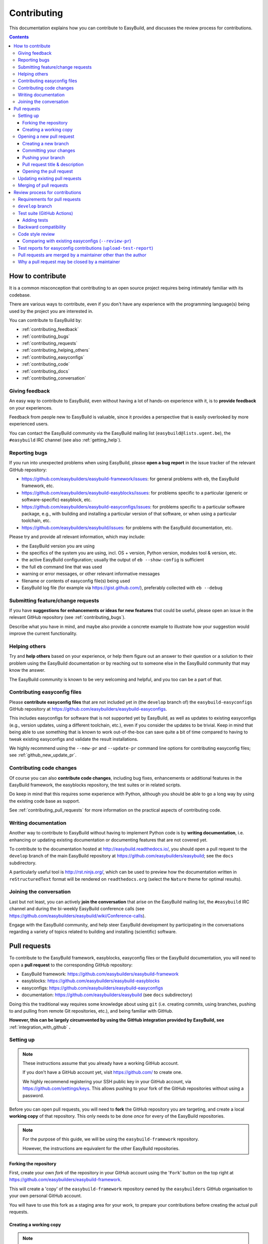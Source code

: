 .. _contributing:

Contributing
============

This documentation explains how you can contribute to EasyBuild,
and discusses the review process for contributions.

.. contents::
    :depth: 3
    :backlinks: none

.. _contributing_how:

How to contribute
-----------------

It is a common misconception that contributing to an open source project
requires being intimately familiar with its codebase.

There are various ways to contribute, even if you don't have any experience
with the programming language(s) being used by the project you are interested in.

You can contribute to EasyBuild by:

* :ref:`contributing_feedback`
* :ref:`contributing_bugs`
* :ref:`contributing_requests`
* :ref:`contributing_helping_others`
* :ref:`contributing_easyconfigs`
* :ref:`contributing_code`
* :ref:`contributing_docs`
* :ref:`contributing_conversation`

.. _contributing_feedback:

Giving feedback
~~~~~~~~~~~~~~~

An easy way to contribute to EasyBuild, even without having a lot of
hands-on experience with it, is to **provide feedback** on your experiences.

Feedback from people new to EasyBuild is valuable, since it provides
a perspective that is easily overlooked by more experienced users.

You can contact the EasyBuild community via the EasyBuild mailing
list (``easybuild@lists.ugent.be``), the ``#easybuild`` IRC channel (see also :ref:`getting_help`).

.. _contributing_bugs:

Reporting bugs
~~~~~~~~~~~~~~

If you run into unexpected problems when using EasyBuild, please **open a bug report**
in the issue tracker of the relevant GitHub repository:

* https://github.com/easybuilders/easybuild-framework/issues: for general problems with ``eb``, the EasyBuild framework, etc.
* https://github.com/easybuilders/easybuild-easyblocks/issues: for problems specific to a particular (generic or software-specific) easyblock, etc.
* https://github.com/easybuilders/easybuild-easyconfigs/issues: for problems specific to a particular software package,
  e.g., with building and installing a particular version of that software, or when using a particular toolchain, etc.
* https://github.com/easybuilders/easybuild/issues: for problems with the EasyBuild documentation, etc.

Please try and provide all relevant information, which may include:

* the EasyBuild version you are using
* the specifics of the system you are using, incl. OS + version, Python version, modules tool & version, etc.
* the active EasyBuild configuration; usually the output of ``eb --show-config`` is sufficient
* the full ``eb`` command line that was used
* warning or error messages, or other relevant informative messages
* filename or contents of easyconfig file(s) being used
* EasyBuild log file (for example via https://gist.github.com/), preferably collected with ``eb --debug``


.. _contributing_requests:

Submitting feature/change requests
~~~~~~~~~~~~~~~~~~~~~~~~~~~~~~~~~~

If you have **suggestions for enhancements or ideas for new features** that could be useful,
please open an issue in the relevant GitHub repository (see :ref:`contributing_bugs`).

Describe what you have in mind, and maybe also provide a concrete example to illustrate
how your suggestion would improve the current functionality.


.. _contributing_helping_others:

Helping others
~~~~~~~~~~~~~~

Try and **help others** based on your experience, or help them figure out an answer to their question
or a solution to their problem using the EasyBuild documentation or by reaching out
to someone else in the EasyBuild community that may know the answer.

The EasyBuild community is known to be very welcoming and helpful, and you too can be a part of that.


.. _contributing_easyconfigs:

Contributing easyconfig files
~~~~~~~~~~~~~~~~~~~~~~~~~~~~~

Please **contribute easyconfig files** that are not included yet in
(the ``develop`` branch of) the ``easybuild-easyconfigs`` GitHub repository at
https://github.com/easybuilders/easybuild-easyconfigs.

This includes easyconfigs for software that is not supported yet by EasyBuild,
as well as updates to existing easyconfigs (e.g., version updates, using a
different toolchain, etc.), even if you consider the updates to be trivial.
Keep in mind that being able to use something that is known to work out-of-the-box
can save quite a bit of time compared to having to tweak existing easyconfigs
and validate the result installations.

We highly recommend using the ``--new-pr`` and ``--update-pr`` command
line options for contributing easyconfig files; see :ref:`github_new_update_pr`.


.. _contributing_code:

Contributing code changes
~~~~~~~~~~~~~~~~~~~~~~~~~

Of course you can also **contribute code changes**, including bug fixes,
enhancements or additional features in the EasyBuild framework, the easyblocks repository,
the test suites or in related scripts.

Do keep in mind that this requires some experience with Python,
although you should be able to go a long way by using the existing code base as support.

See :ref:`contributing_pull_requests` for more information on the practical
aspects of contributing code.


.. _contributing_docs:

Writing documentation
~~~~~~~~~~~~~~~~~~~~~

Another way to contribute to EasyBuild without having to implement Python
code is by **writing documentation**, i.e. enhancing or updating existing
documentation or documenting features that are not covered yet.

To contribute to the documentation hosted at http://easybuild.readthedocs.io/,
you should open a pull request to the ``develop`` branch of the
main EasyBuild repository at https://github.com/easybuilders/easybuild; see the ``docs`` subdirectory.

A particularly useful tool is http://rst.ninjs.org/, which can be used to
preview how the documentation written in ``reStructuredText`` format
will be rendered on ``readthedocs.org`` (select the ``Nature`` theme for optimal
results).


.. _contributing_conversation:

Joining the conversation
~~~~~~~~~~~~~~~~~~~~~~~~

Last but not least, you can actively **join the conversation** that arise on the EasyBuild
mailing list, the ``#easybuild`` IRC channel and during the bi-weekly EasyBuild
conference calls (see https://github.com/easybuilders/easybuild/wiki/Conference-calls).

Engage with the EasyBuild community, and help steer EasyBuild development by participating
in the conversations regarding a variety of topics related to building and installing (scientific) software.


.. _contributing_pull_requests:

Pull requests
-------------

To contribute to the EasyBuild framework, easyblocks, easyconfig files
or the EasyBuild documentation, you will need to open a **pull request** to the
corresponding GitHub repository:

* EasyBuild framework: https://github.com/easybuilders/easybuild-framework
* easyblocks: https://github.com/easybuilders/easybuild-easyblocks
* easyconfigs: https://github.com/easybuilders/easybuild-easyconfigs
* documentation: https://github.com/easybuilders/easybuild (see ``docs`` subdirectory)

Doing this the traditional way requires some knowledge about using ``git``
(i.e. creating commits, using branches, pushing to and pulling from remote
Git repositories, etc.), and being familiar with GitHub.

**However, this can be largely circumvented by using the GitHub integration
provided by EasyBuild, see** :ref:`integration_with_github` **.**


.. _contributing_pull_request_setup:

Setting up
~~~~~~~~~~

.. note:: These instructions assume that you already have a working GitHub account.

          If you don't have a GitHub account yet, visit https://github.com/ to create one.

          We highly recommend registering your SSH public key in your GitHub account,
          via https://github.com/settings/keys. This allows pushing to your fork of
          the GitHub repositories without using a password.

Before you can open pull requests, you will need to **fork** the GitHub repository
you are targeting, and create a local **working copy** of that repository. This only
needs to be done *once* for every of the EasyBuild repositories.

.. note:: For the purpose of this guide, we will be using the ``easybuild-framework`` repository.

          However, the instructions are equivalent for the other EasyBuild repositories.

.. _contributing_pull_request_setup_fork_repo:

Forking the repository
++++++++++++++++++++++

First, create your own *fork* of the repository in your GitHub account using the
'``Fork``' button on the top right at https://github.com/easybuilders/easybuild-framework.

This will create a 'copy' of the ``easybuild-framework`` repository
owned by the ``easybuilders`` GitHub organisation to your own personal GitHub account.

You will have to use this fork as a staging area for your work,
to prepare your contributions before creating the actual pull requests.

.. _contributing_pull_request_setup_working_copy:

Creating a working copy
+++++++++++++++++++++++

.. note:: Do not forget to replace '``EXAMPLE``' with your GitHub account name in the instructions below.

In addition to forking the repository on GitHub, you also need to create
a local *working copy* of the repository. This is basically a local checkout
of the repository where you can track the changes you are making.

First, *clone* your fork of the repository:

.. code:: shell

  git clone git@github.com:EXAMPLE/easybuild-framework.git

If that worked as expected, you should have a new directory named ``easybuild-framework``.
Move into the ``easybuild-framework`` directory:

.. code:: shell

  cd easybuild-framework

Finally, we recommended to also check out the ``develop`` branch,
which will be used as the base for your own branches:

.. code:: shell

  git checkout -b develop origin/develop

With this in place, you are all set to open pull requests for your contributions.

Keeping the ``develop`` branch in sync
######################################

It is important to keep the ``develop`` branch in your working copy in sync
with the upstream repository in the GitHub ``easybuilders`` organization.

For this, you need to add the upstream repository as a '*remote*' repository:

.. code:: shell

  git remote add upstream git@github.com:easybuilders/easybuild-framework.git

.. note:: '``upstream``' is just a name that you give to the remote the central
          ``easybuilders`` repository on GitHub; you can modify this to your liking
          if desired (but do take that into account for the further instructions if you do so).

          For your fork of the repository, a default remote named ``origin`` should
          have been created via ``git clone`` (see the output of ``git remote -v``).

To sync your ``develop`` branch, use ``git pull upstream develop`` after making
sure you have the ``develop`` branch checked out:

.. code:: shell

  git checkout develop
  git pull upstream develop


.. _contributing_creating_pull_requests:

Opening a new pull request
~~~~~~~~~~~~~~~~~~~~~~~~~~

.. note:: This section describes the manual procedure to open a new pull request.

          Please consider using ``eb --new-pr`` instead, see :ref:`github_new_pr`.

.. note:: We assume you are already located in your local working copy of
          the repository you want to contribute to (e.g., ``easybuild-framework``).

To open a pull request for your contribution, you must follow these steps:

i. :ref:`contributing_creating_pull_requests_branch`
ii. :ref:`contributing_creating_pull_requests_commit`
iii. :ref:`contributing_creating_pull_requests_push`
iv. :ref:`contributing_creating_pull_requests_pr_title`
v. :ref:`contributing_creating_pull_requests_open_pr`


.. _contributing_creating_pull_requests_branch:

Creating a new branch
+++++++++++++++++++++

First, create a new branch for your work. You can do this either before
or after making the changes that you would like to contribute, but we
recommend to create a new branch before making any changes.

Make sure you have the ``develop`` branch checked out before creating your branch:

.. code:: shell

  git checkout develop

To create a new branch, you should use ``git branch <branch_name>`` followed by
``git checkout <branch_name>``, or equivalently ``git checkout -b <branch_name>``.

For example, to create a new branch named ``mybranch``:

.. code:: shell

  git checkout -b mybranch

You can choose the branch name freely, but make it sufficiently descriptive --
your future self will thank you.


.. _contributing_creating_pull_requests_commit:

Committing your changes
+++++++++++++++++++++++

To 'save' your changes, you should create one or more *commits* in the branch
you created. We recommended making separate commits for different 'units of work'.

First, make sure you have checked out the branch were you want to commit the changes to.
For example, to prepare for committing changes to the ``mybranch`` branch:

.. code:: shell

  git checkout mybranch

To check which branch is currently checked out, use ``git branch``.

To get a high-level overview of the changes before committing them, you can use ``git status``.

To see the actual changes that were made, use ``git diff``.

To commit the changes you want to contribute, use ``git add <files>``
to *stage* the changes, followed by ``git commit -m "<message>"`` to create
the actual commit.

For example, to commit the changes that were made to ``easybuild/tools/filetools.py``:

.. code:: shell

  git add easybuild/tools/filetools.py
  git status  # check which files are staged for commit
  git commit -m "example commit message for changes to filetools.py"

.. note:: Please use a concise commit message that describes the changes you made.

.. note:: For files that are already being tracked, you can use ``git commit -am <message>``
          to commit all changes at once.

To verify that your work was committed, use ``git log`` to see all commits
on the current branch. Use ``git log --stat`` and/or ``git log --diff`` to see
more details about which changes are included in each of the commits.


.. _contributing_creating_pull_requests_push:

Pushing your branch
+++++++++++++++++++

Once you have committed your changes to a branch, you should *push* your
branch to your fork of the GitHub repository using ``git push``.

For example, to push the ``mybranch`` branch to your fork of the GitHub repository
(via the ``origin`` remote, see :ref:`contributing_pull_request_setup_working_copy`):

.. code:: shell

  git push origin mybranch

Note: this will make your work public.


.. _contributing_creating_pull_requests_pr_title:

Pull request title & description
++++++++++++++++++++++++++++++++

Please use a descriptive (short) title for your pull requests, and clarify (if needed) in the pull request description.

If any other pull requests are required, refer to them in the description using ``#<PR number>`` (only for pull requests
to the same repository), or by copy-pasting the URL to the pull request.

For pull requests to the easyconfig repository, we recommend using this format for the pull request title
when contributing new easyconfig files::

  {<moduleclass>}[<toolchain>] <software name> <software version> <extra info>

For example:

* ``{tools}[dummy] EasyBuild v3.2.1``
* ``{math}[intel/2017a] numpy 1.13.0 w/ Python 2.7.13``
* ``{math,numlib}[foss/2017a] METIS v5.1.0, ParMETIS v4.0.3, SuiteSparse v4.5.5, ...``

If you are opening a work-in-progress pull request, for example to solicit feedback, tag it using ``(WIP)``.
in the pull request title.

.. _contributing_creating_pull_requests_open_pr:

Opening the pull request
++++++++++++++++++++++++

To open a pull request using the branch you pushed,
you should use the GitHub interface, and follow the steps outlined below.

.. note:: Replace '``EXAMPLE``' with your GitHub account name, and
          '``easybuild-framework``' with the name of the target EasyBuild repository.

i. visit https://github.com/EXAMPLE/easybuild-framework;
ii. switch to the branch that includes the changes you want to contribute
    using the '``Branch: main``' button on the left,
    for example by selecting ``Branch: mybranch`` from the dropdown list
iii. click the '``New pull request``' button;
iv. change the target branch to ``develop`` using the '``base: main``' button;
v. review your changes using the 'diff' view presented by GitHub;
vi. provide an appropriate title and description for your contribution;
vii. open the pull request by clicking the green '``Create pull request``' button

Next, your pull request will be reviewed & tested, see :ref:`contributing_review_process`.

.. _contributing_updating_pull_requests:

Updating existing pull requests
~~~~~~~~~~~~~~~~~~~~~~~~~~~~~~~

.. note:: This section describes the manual procedure to create a new pull request.

          Please consider using ``eb --update-pr`` instead, see :ref:`github_update_pr`.

It is quite common to update a pull request after creating it,
for example if the test suite run in GitHub Actions reports problems with the changes being made, or as a response
to someone reviewing your contribution.

To update an existing pull request, it suffices to add commits to the branch
that was used for opening the pull request, and pushing the updated branch to GitHub.

For example, to update the pull request that was created using the ``mybranch`` branch:

.. code:: shell

  git checkout mybranch
  # make changes...
  git add <paths to changed files>
  git commit -m "example commit message for additional changes"
  git push origin mybranch

Updating a pull request will trigger GitHub Actions to re-test your contribution,
and a notification will be sent out to whoever is 'watching' your pull request.


.. _contributing_merging_pull_requests:

Merging of pull requests
~~~~~~~~~~~~~~~~~~~~~~~~

Once your pull request has been given the green light by GitHub Actions and one or more
people reviewing have approved the changes, it can be merged into
the ``develop`` branch.

**This can only be done by a member of the EasyBuild maintainers team.
Only pull requests that meet the requirements are eligible for merging,
see** :ref:`contributing_review_process_pr_requirements` **.**

Merging a pull request usually implies that the changes will be part of the next EasyBuild release.


.. _contributing_review_process:

Review process for contributions
--------------------------------

Each contribution is thoroughly reviewed and tested before it gets merged in.
Some aspects of this are automated, others require human intervention.

.. _contributing_review_process_pr_requirements:

Requirements for pull requests
~~~~~~~~~~~~~~~~~~~~~~~~~~~~~~

**Only pull requests (PRs) that fulfill these requirements are eligible to be merged:**

(i) *the PR must target the* ``develop`` *branch of the repository*; see :ref:`contributing_review_process_develop_branch`

(ii) *the test suite must (still) pass*, i.e. GitHub Actions *must* give a green light; see :ref:`contributing_review_process_travis`

  * *tests should be added or enhanced when appropriate*; see :ref:`contributing_review_process_adding_tests`,
    especially for PRs to the ``easybuild-framework`` repository

(iii) *backward compatibility should be retained*; see :ref:`contributing_review_process_backward_compatibility`
(iv) *code style must be kept consistent*; see :ref:`contributing_review_process_code_style`

  * *easyconfigs should be kept consistent across versions & toolchains*; see :ref:`contributing_review_process_review_pr`

(v) *(successful) test reports must be submitted for easyconfig PRs*; see :ref:`contributing_review_process_test_reports`

(vi) *the PR is approved by one or more maintainers of the repository*; see :ref:`maintainers`

(vii) *the PR should be merged by one of the maintainers, other than the author of the PR*; see :ref:`contributing_review_process_do_not_merge_your_own_prs`

.. _contributing_review_process_develop_branch:

``develop`` branch
~~~~~~~~~~~~~~~~~~

**Pull requests are only merged in the** '``develop``' **branch** of the EasyBuild repositories,
which contains the changes that will be included in the next EasyBuild release.

The '``main``' branch provides the latest stable release of EasyBuild at all times.
Only the EasyBuild release manager should issue a pull request to the EasyBuild '``main``' branch,
when preparing a new EasyBuild release.

Occasionally, an additional version branch (e.g. '``3.3.x``') may be introduced temporarily,
in case an intermittent bugfix release is being worked on.

.. _contributing_review_process_github_actions:

Test suite (GitHub Actions)
~~~~~~~~~~~~~~~~~~~~~~~~~~~

Each pull request is tested automatically by `GitHub Actions <https://github.com/features/actions>`_
and the test result is reported in the pull request.

**Only pull requests that have been tested and approved by GitHub Actions are
eligible for being merged!**

Note that GitHub Actions will only run the *test suite* for that particular repository.
That is, for easyconfig contributions it does *not* include
actually building and installing software.

For more information on the test suites, see :ref:`unit_tests`.

.. _contributing_review_process_adding_tests:

Adding tests
++++++++++++

An implicit requirement for contributions, in particular contributions to the EasyBuild framework,
is that they **must be accompanied by additional tests or test cases**.

For new features or enhancements, a dedicated test (case) must be added
which verifies that the feature implementation works as expected.

For bug fixes, a test (case) must be added that triggers the code path where the bug manifested,
and which verifies that the bug was indeed fixed.

Tests not only confirm that the implementation is correct, it also helps to ensure
that any future changes will not break the functionality you contributed.


.. _contributing_review_process_backward_compatibility:

Backward compatibility
~~~~~~~~~~~~~~~~~~~~~~

**Contributions should retain backward compatibility**, i.e., they should *not*
make any changes that alter the (default) functionality of the existing code base.
Of course, enhancements to existing code that retain backward compatibility can be made.

One exception to this rule is *bug fixes*, where the whole point is usually
to fix functionality that was implemented incorrectly.

This also applies to existing easyconfig files; for example, the versions
of dependencies should *not* be altered. Adding dependencies that were missing
or otherwise enhancing existing easyconfigs (e.g., adding extra extensions,
enabling additional features, etc.) are usually considered acceptable.

Changes that break backward compatibility have to be motivated
well with technical arguments, and must be approved by the EasyBuild maintainers.


.. _contributing_review_process_code_style:

Code style review
~~~~~~~~~~~~~~~~~

Next to functional evaluation of contributions, care is also taken to
maintain a consistent code style across the EasyBuild code base
(see also :ref:`code_style`);
**contributions must take the (mostly PEP8) code style into account.**

This aspect is sometimes considered to be needless overhead, yet it is an
important aspect of the review process. A consistent code style is invaluable
in a large code base that is constantly being updated by a worldwide community.

This also applies to easyconfig files, where we try to maintain a strict style
that mostly matches the established PEP8 coding style for Python (since
easyconfigs are written in Python syntax). However, also the grouping and
ordering of easyconfig parameters is a part of the 'code' style we maintain.

An automated (partial) check to see whether easyconfig files are ready to
be contributed can be performed via ``eb --check-contrib``. This will check:

* style aspects for the specified easyconfig files
* whether SHA256 checksums are included for all source files & patches

This check is also a part of the test suite run by GitHub Actions for easyconfig PRs.


.. _contributing_review_process_review_pr:

Comparing with existing easyconfigs (``--review-pr``)
+++++++++++++++++++++++++++++++++++++++++++++++++++++

We try to maintain **consistency across easyconfig files** for a particular
software package, across multiple software versions, toolchains and variants
(with a different ``versionsuffix``).

Therefore, easyconfig contributions are also reviewed using ``eb --review-pr <PR #>``,
which compares the touched easyconfig files to those in the current
``develop`` branch that are most closely related.

The easyconfig files to compare with are selected based on similarity,
by combining two criteria, in order.

First, the software version is taken into account, using one of the following
criteria:

* exact match on software version match
* match on major/minor software version
* match on major software version
* no match on software version

This is combined with one of the criteria below (in order):

* matching versionsuffix and toolchain name/version
* matching versionsuffix and toolchain name (any toolchain version)
* matching versionsuffix (any toolchain name/version)
* matching toolchain name/version (any versionsuffix)
* matching toolchain name (any versionsuffix, toolchain version)
* no extra requirements (any versionsuffix, toolchain name/version)

The first combination of one of the software version criteria with one of
the other criteria that yields one or more matching easyconfig files is used.
If none of the combinations match, no easyconfig files for that particular software
package are available yet, and no comparison is made.

The output of ``--review-pr`` provides a 'multidiff' comparison, which highlights
the differences between the easyconfig file in the pull request and the most similar
selected ones from the current ``develop`` branch.

For example:

.. raw:: html

  <script type="text/javascript" src="https://asciinema.org/a/103889.js" id="asciicast-103889" async></script>

Interpreting this output is a quick and easy way to assess how different the
contributed easyconfig files are from the existing easyconfigs, although it
does require a bit of practice because of the density of the provided information.


.. _contributing_review_process_test_reports:

Test reports for easyconfig contributions (``upload-test-report``)
~~~~~~~~~~~~~~~~~~~~~~~~~~~~~~~~~~~~~~~~~~~~~~~~~~~~~~~~~~~~~~~~~~

For easyconfig contributions, one or more accompanying **test reports must be submitted** to confirm that the added and/or changed easyconfig files (still) work as expected.

We recommend that you submit a test report for your own easyconfig pull requests.
Other people can also submit test reports to confirm that your contribution works as expected on their system(s).

With EasyBuild being properly configured (see :ref:`github_configuration`), this should be as simple as running ``eb --from-pr <PR#> --upload-test-report --force --robot``.

See :ref:`github_upload_test_report` for more information.


.. _contributing_review_process_do_not_merge_your_own_prs:

Pull requests are merged by a maintainer other than the author
~~~~~~~~~~~~~~~~~~~~~~~~~~~~~~~~~~~~~~~~~~~~~~~~~~~~~~~~~~~~~~

**A pull request should never be merged by its author.**

This policy is maintained in order to ensure a *"two-pairs-of-eyes"* review process of all contributions.

.. _contributing_review_process_why_pr_closed_by_maintainer:

Why a pull request may be closed by a maintainer
~~~~~~~~~~~~~~~~~~~~~~~~~~~~~~~~~~~~~~~~~~~~~~~~

Although it is generally avoided, there are a few reasons why maintainers might close a pull request:

* uses an archived toolchain
* no activity for > 6 months
* obsolete because more recent PRs for newer versions of the software have been merged already

This is done routinely as a way of focusing everyone's efforts on relevant contributions, and should not be seen as a rejection. 
In fact, contributors are encouraged to reopen the pull request if they feel it is still relevant.


